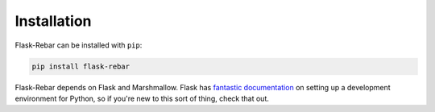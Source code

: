 Installation
------------

Flask-Rebar can be installed with ``pip``:

.. code-block:: bash

   pip install flask-rebar

Flask-Rebar depends on Flask and Marshmallow. Flask has `fantastic documentation <http://flask.pocoo.org/docs/latest/installation/>`_ on setting up a development environment for Python, so if you're new to this sort of thing, check that out.
